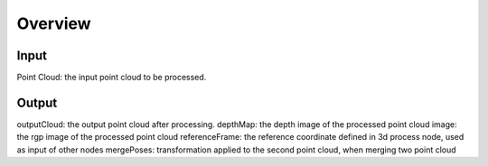 Overview 
=========================

Input 
-----------------------------

Point Cloud: the input point cloud to be processed.

Output
----------------------------

outputCloud: the output point cloud after processing.
depthMap: the depth image of the processed point cloud
image: the rgp image of the processed point cloud
referenceFrame: the reference coordinate defined in 3d process node, used as input of other nodes
mergePoses: transformation applied to the second point cloud, when merging two point cloud

